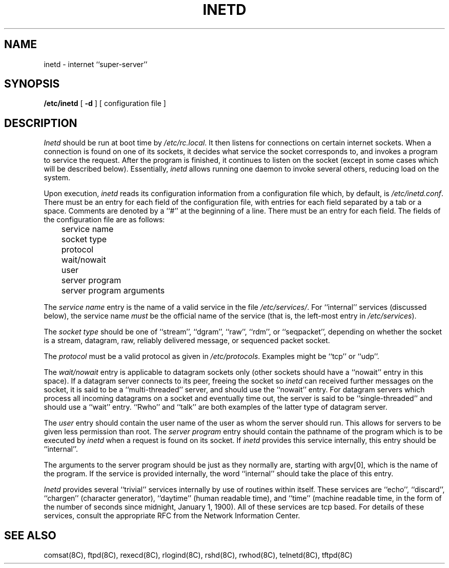 .\" Copyright (c) 1985 Regents of the University of California.
.\" All rights reserved.  The Berkeley software License Agreement
.\" specifies the terms and conditions for redistribution.
.\"
.\"	@(#)inetd.8	6.2 (Berkeley) 05/13/86
.\"
.TH INETD 8 ""
.UC 6
.SH NAME
inetd \- internet ``super\-server''
.SH SYNOPSIS
.B /etc/inetd
[
.B \-d
] [ configuration file ]
.SH DESCRIPTION
.I Inetd
should be run at boot time by
.IR /etc/rc.local .
It then listens for connections on certain
internet sockets.  When a connection is found on one
of its sockets, it decides what service the socket
corresponds to, and invokes a program to service the request.
After the program is
finished, it continues to listen on the socket (except in some cases which
will be described below).  Essentially,
.I inetd
allows running one daemon to invoke several others,
reducing load on the system.
.PP
Upon execution,
.I inetd
reads its configuration information from a configuration
file which, by default, is
.IR /etc/inetd.conf .
There must be an entry for each field of the configuration
file, with entries for each field separated by a tab or
a space.  Comments are denoted by a ``#'' at the beginning
of a line.  There must be an entry for each field.  The
fields of the configuration file are as follows:
.br
	service name
.br
	socket type
.br
	protocol
.br
	wait/nowait
.br
	user
.br
	server program
.br
	server program arguments
.PP
The
.I service name
entry is the name of a valid service in
the file
.IR /etc/services/ .
For ``internal'' services (discussed below), the service
name
.I must
be the official name of the service (that is, the left-most entry in
.IR /etc/services ).
.PP
The
.I socket type
should be one of ``stream'', ``dgram'', ``raw'', ``rdm'', or ``seqpacket'',
depending on whether the socket is a stream, datagram, raw,
reliably delivered message, or sequenced packet socket.
.PP
The
.I protocol
must be a valid protocol as given in
.IR /etc/protocols .
Examples might be ``tcp'' or ``udp''.
.PP
The
.I wait/nowait
entry is applicable to datagram sockets only (other sockets should
have a ``nowait'' entry in this space).  If a datagram server connects
to its peer, freeing the socket so
.I inetd
can received further messages on the socket, it is said to be
a ``multi-threaded'' server, and should use the ``nowait''
entry.  For datagram servers which process all incoming datagrams
on a socket and eventually time out, the server is said to be
``single-threaded'' and should use a ``wait'' entry.  ``Rwho''
and ``talk'' are both examples of the latter type of
datagram server.
.PP
The
.I user
entry should contain the user name of the user as whom the server
should run.  This allows for servers to be given less permission
than root.
The
.I server program
entry should contain the pathname of the program which is to be
executed by
.I inetd
when a request is found on its socket.  If
.I inetd
provides this service internally, this entry should
be ``internal''.
.PP
The arguments to the server program should be just as they
normally are, starting with argv[0], which is the name of
the program.  If the service is provided internally, the
word ``internal'' should take the place of this entry.
.PP
.I Inetd
provides several ``trivial'' services internally by use of
routines within itself.  These services are ``echo'',
``discard'', ``chargen'' (character generator), ``daytime''
(human readable time), and ``time'' (machine readable time,
in the form of the number of seconds since midnight, January
1, 1900).  All of these services are tcp based.  For
details of these services, consult the appropriate RFC
from the Network Information Center.
.SH "SEE ALSO"
comsat(8C), ftpd(8C), rexecd(8C), rlogind(8C), rshd(8C),
rwhod(8C), telnetd(8C), tftpd(8C)
